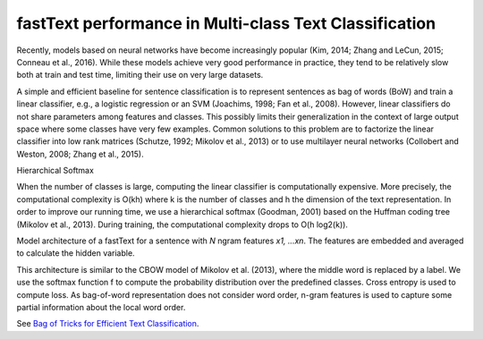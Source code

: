 fastText performance in Multi-class Text Classification
-------------------------------------------------------

Recently, models based on neural networks have become increasingly popular (Kim, 2014;
Zhang and LeCun, 2015; Conneau et al., 2016). While these models achieve very good
performance in practice, they tend to be relatively slow both at train and test time,
limiting their use on very large datasets.

A simple and efficient baseline for sentence classification is to represent sentences
as bag of words (BoW) and train a linear classifier, e.g., a logistic regression or an
SVM (Joachims, 1998; Fan et al., 2008). However, linear classifiers do not share parameters
among features and classes. This possibly limits their generalization in the context of
large output space where some classes have very few examples. Common solutions to this
problem are to factorize the linear classifier into low rank matrices (Schutze, 1992;
Mikolov et al., 2013) or to use multilayer neural networks (Collobert and Weston, 2008;
Zhang et al., 2015).

Hierarchical Softmax

When the number of classes is large, computing the linear classifier is computationally
expensive. More precisely, the computational complexity is O(kh) where k is the number of
classes and h the dimension of the text representation. In order to improve our running
time, we use a hierarchical softmax (Goodman, 2001) based on the Huffman coding tree
(Mikolov et al., 2013). During training, the computational complexity drops to O(h log2(k)).

.. image:: ../../../images/fastText.jpg

Model architecture of a fastText for a sentence with `N` ngram features `x1, ...xn`. The
features are embedded and averaged to calculate the hidden variable.

This architecture is similar to the CBOW model of Mikolov et al. (2013), where the middle
word is replaced by a label. We use the softmax function f to compute the probability
distribution over the predefined classes. Cross entropy is used to compute loss. As bag-of-word
representation does not consider word order, n-gram features is used to capture some partial
information about the local word order.

See `Bag of Tricks for Efficient Text Classification <https://arxiv.org/abs/1607.01759>`_.